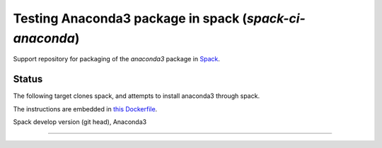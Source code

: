 

Testing Anaconda3 package in spack (`spack-ci-anaconda`)
=====================================================

Support repository for packaging of the `anaconda3` package in
`Spack <http://spack.readthedocs.io>`__.

Status
------

The following target clones spack, and attempts to install anaconda3 through spack.

The instructions are embedded in `this Dockerfile <Dockerfile>`__.

|badge| Spack develop version (git head), Anaconda3

---------------------------------
   
.. |badge| image:: https://github.com/fangohr/spack-ci-anaconda3/actions/workflows/spack-latest.yml/badge.svg
   :target: https://github.com/fangohr/spack-ci-anaconda3/actions/workflows/spack-latest.yml
